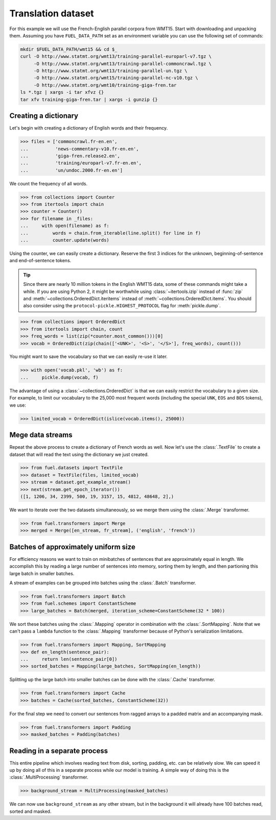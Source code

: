 Translation dataset
===================

For this example we will use the French-English parallel corpora from WMT15.
Start with downloading and unpacking them. Assuming you have ``FUEL_DATA_PATH``
set as an environment variable you can use the following set of commands:

.. code-block:: bash

   mkdir $FUEL_DATA_PATH/wmt15 && cd $_
   curl -O http://www.statmt.org/wmt13/training-parallel-europarl-v7.tgz \
        -O http://www.statmt.org/wmt13/training-parallel-commoncrawl.tgz \
        -O http://www.statmt.org/wmt13/training-parallel-un.tgz \
        -O http://www.statmt.org/wmt15/training-parallel-nc-v10.tgz \
        -O http://www.statmt.org/wmt10/training-giga-fren.tar
   ls *.tgz | xargs -i tar xfvz {}
   tar xfv training-giga-fren.tar | xargs -i gunzip {}

Creating a dictionary
---------------------

Let's begin with creating a dictionary of English words and their frequency.

>>> files = ['commoncrawl.fr-en.en',
...          'news-commentary-v10.fr-en.en',
...          'giga-fren.release2.en',
...          'training/europarl-v7.fr-en.en',
...          'un/undoc.2000.fr-en.en']

We count the frequency of all words.

>>> from collections import Counter
>>> from itertools import chain
>>> counter = Counter()
>>> for filename in _files:
...     with open(filename) as f:
...         words = chain.from_iterable(line.split() for line in f)
...         counter.update(words)

Using the counter, we can easily create a dictionary. Reserve the first 3
indices for the unknown, beginning-of-sentence and end-of-sentence tokens.

.. tip::

   Since there are nearly 10 million tokens in the English WMT15 data, some of
   these commands might take a while. If you are using Python 2, it might be
   worthwhile using :class:`~itertools.izip` instead of :func:`zip` and
   :meth:`~collections.OrderedDict.iteritems` instead of
   :meth:`~collections.OrderedDict.items`. You should also consider using
   the ``protocol-pickle.HIGHEST_PROTOCOL`` flag for :meth:`pickle.dump`.

>>> from collections import OrderedDict
>>> from itertools import chain, count
>>> freq_words = list(zip(*counter.most_common()))[0]
>>> vocab = OrderedDict(zip(chain(['<UNK>', '<S>', '</S>'], freq_words), count()))

You might want to save the vocabulary so that we can easily re-use it later.

>>> with open('vocab.pkl', 'wb') as f:
...     pickle.dump(vocab, f)

The advantage of using a :class:`~collections.OrderedDict` is that we can
easily restrict the vocabulary to a given size. For example, to limit our
vocabulary to the 25,000 most frequent words (including the special ``UNK``,
``EOS`` and ``BOS`` tokens), we use:

>>> limited_vocab = OrderedDict(islice(vocab.items(), 25000))

Mege data streams
-----------------

Repeat the above process to create a dictionary of French words as well. Now
let's use the :class:`.TextFile` to create a dataset that will read the text
using the dictionary we just created.

>>> from fuel.datasets import TextFile
>>> dataset = TextFile(files, limited_vocab)
>>> stream = dataset.get_example_stream()
>>> next(stream.get_epoch_iterator())
([1, 1206, 34, 2399, 500, 19, 3157, 15, 4812, 48648, 2],)

We want to iterate over the two datasets simultaneously, so we merge them using
the :class:`.Merge` transformer.

>>> from fuel.transformers import Merge
>>> merged = Merge([en_stream, fr_stream], ('english', 'french'))

Batches of approximately uniform size
-------------------------------------

For efficiency reasons we want to train on minibatches of sentences that are
approximately equal in length. We accomplish this by reading a large number of
sentences into memory, sorting them by length, and then partioning this large
batch in smaller batches.

A stream of examples can be grouped into batches using the :class:`.Batch`
transformer.

>>> from fuel.transformers import Batch
>>> from fuel.schemes import ConstantScheme
>>> large_batches = Batch(merged, iteration_scheme=ConstantScheme(32 * 100))

We sort these batches using the :class:`.Mapping` operator in combination with
the :class:`.SortMapping`. Note that we can't pass a ``lambda`` function to the
:class:`.Mapping` transformer because of Python's serialization limitations.

>>> from fuel.transformers import Mapping, SortMapping
>>> def en_length(sentence_pair):
...     return len(sentence_pair[0])
>>> sorted_batches = Mapping(large_batches, SortMapping(en_length))

Splitting up the large batch into smaller batches can be done with the
:class:`.Cache` transformer.

>>> from fuel.transformers import Cache
>>> batches = Cache(sorted_batches, ConstantScheme(32))

For the final step we need to convert our sentences from ragged arrays to a
padded matrix and an accompanying mask.

>>> from fuel.transformers import Padding
>>> masked_batches = Padding(batches)

Reading in a separate process
-----------------------------

This entire pipeline which involves reading text from disk, sorting, padding,
etc. can be relatively slow. We can speed it up by doing all of this in a
separate process while our model is training. A simple way of doing this is
the :class:`.MultiProcessing` transformer.

>>> background_stream = MultiProcessing(masked_batches)

We can now use ``background_stream`` as any other stream, but in the background
it will already have 100 batches read, sorted and masked.
